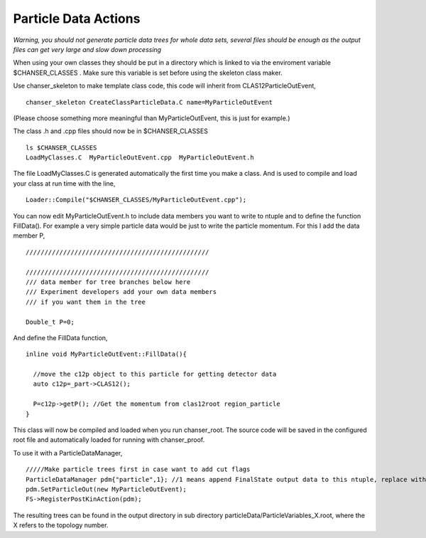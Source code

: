 Particle Data Actions
~~~~~~~~~~~~~~~~~~~~~

*Warning, you should not generate particle data trees for whole data sets, several files should be enough as the output files can get very large and slow down processing*

When using your own classes they should be put in a directory which is
linked to via the enviroment variable $CHANSER_CLASSES . Make sure this
variable is set before using the skeleton class maker.

Use chanser_skeleton to make template class code, this code will inherit
from CLAS12ParticleOutEvent,

::

     chanser_skeleton CreateClassParticleData.C name=MyParticleOutEvent

(Please choose something more meaningful than MyParticleOutEvent, this
is just for example.)

The class .h and .cpp files should now be in $CHANSER_CLASSES

::

     ls $CHANSER_CLASSES
     LoadMyClasses.C  MyParticleOutEvent.cpp  MyParticleOutEvent.h

The file LoadMyClasses.C is generated automatically the first time you
make a class. And is used to compile and load your class at run time
with the line,

::

     Loader::Compile("$CHANSER_CLASSES/MyParticleOutEvent.cpp");

You can now edit MyParticleOutEvent.h to include data members you want
to write to ntuple and to define the function FillData(). For example a
very simple particle data would be just to write the particle momentum.
For this I add the data member P,

::

       /////////////////////////////////////////////////

       /////////////////////////////////////////////////
       /// data member for tree branches below here
       /// Experiment developers add your own data members
       /// if you want them in the tree

       Double_t P=0;

And define the FillData function,

::

       inline void MyParticleOutEvent::FillData(){

         //move the c12p object to this particle for getting detector data
         auto c12p=_part->CLAS12();

         P=c12p->getP(); //Get the momentum from clas12root region_particle
       }

This class will now be compiled and loaded when you run chanser_root.
The source code will be saved in the configured root file and
automatically loaded for running with chanser_proof.

To use it with a ParticleDataManager,

::

   /////Make particle trees first in case want to add cut flags
   ParticleDataManager pdm{"particle",1}; //1 means append FinalState output data to this ntuple, replace with 0 if you do not need this
   pdm.SetParticleOut(new MyParticleOutEvent);
   FS->RegisterPostKinAction(pdm);       

The resulting trees can be found in the output directory in sub directory particleData/ParticleVariables_X.root, where the X refers to the topology number.
